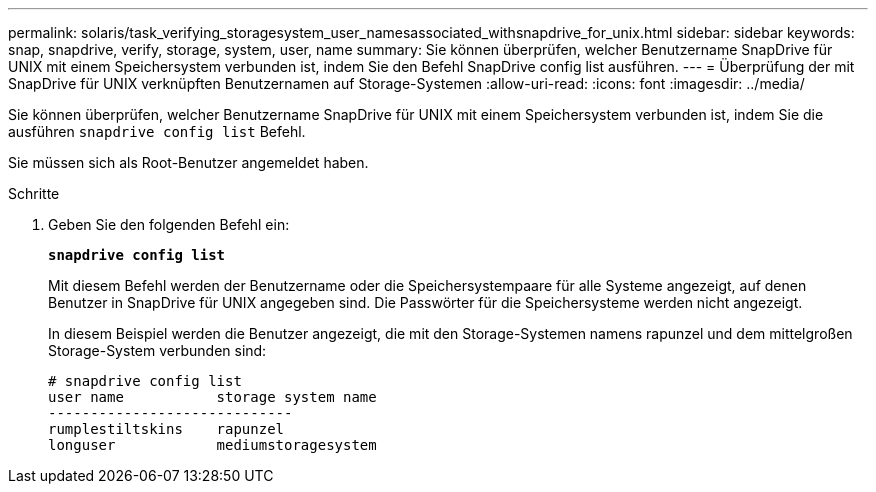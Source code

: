 ---
permalink: solaris/task_verifying_storagesystem_user_namesassociated_withsnapdrive_for_unix.html 
sidebar: sidebar 
keywords: snap, snapdrive, verify, storage, system, user, name 
summary: Sie können überprüfen, welcher Benutzername SnapDrive für UNIX mit einem Speichersystem verbunden ist, indem Sie den Befehl SnapDrive config list ausführen. 
---
= Überprüfung der mit SnapDrive für UNIX verknüpften Benutzernamen auf Storage-Systemen
:allow-uri-read: 
:icons: font
:imagesdir: ../media/


[role="lead"]
Sie können überprüfen, welcher Benutzername SnapDrive für UNIX mit einem Speichersystem verbunden ist, indem Sie die ausführen `snapdrive config list` Befehl.

Sie müssen sich als Root-Benutzer angemeldet haben.

.Schritte
. Geben Sie den folgenden Befehl ein:
+
`*snapdrive config list*`

+
Mit diesem Befehl werden der Benutzername oder die Speichersystempaare für alle Systeme angezeigt, auf denen Benutzer in SnapDrive für UNIX angegeben sind. Die Passwörter für die Speichersysteme werden nicht angezeigt.

+
In diesem Beispiel werden die Benutzer angezeigt, die mit den Storage-Systemen namens rapunzel und dem mittelgroßen Storage-System verbunden sind:

+
[listing]
----
# snapdrive config list
user name           storage system name
-----------------------------
rumplestiltskins    rapunzel
longuser            mediumstoragesystem
----

